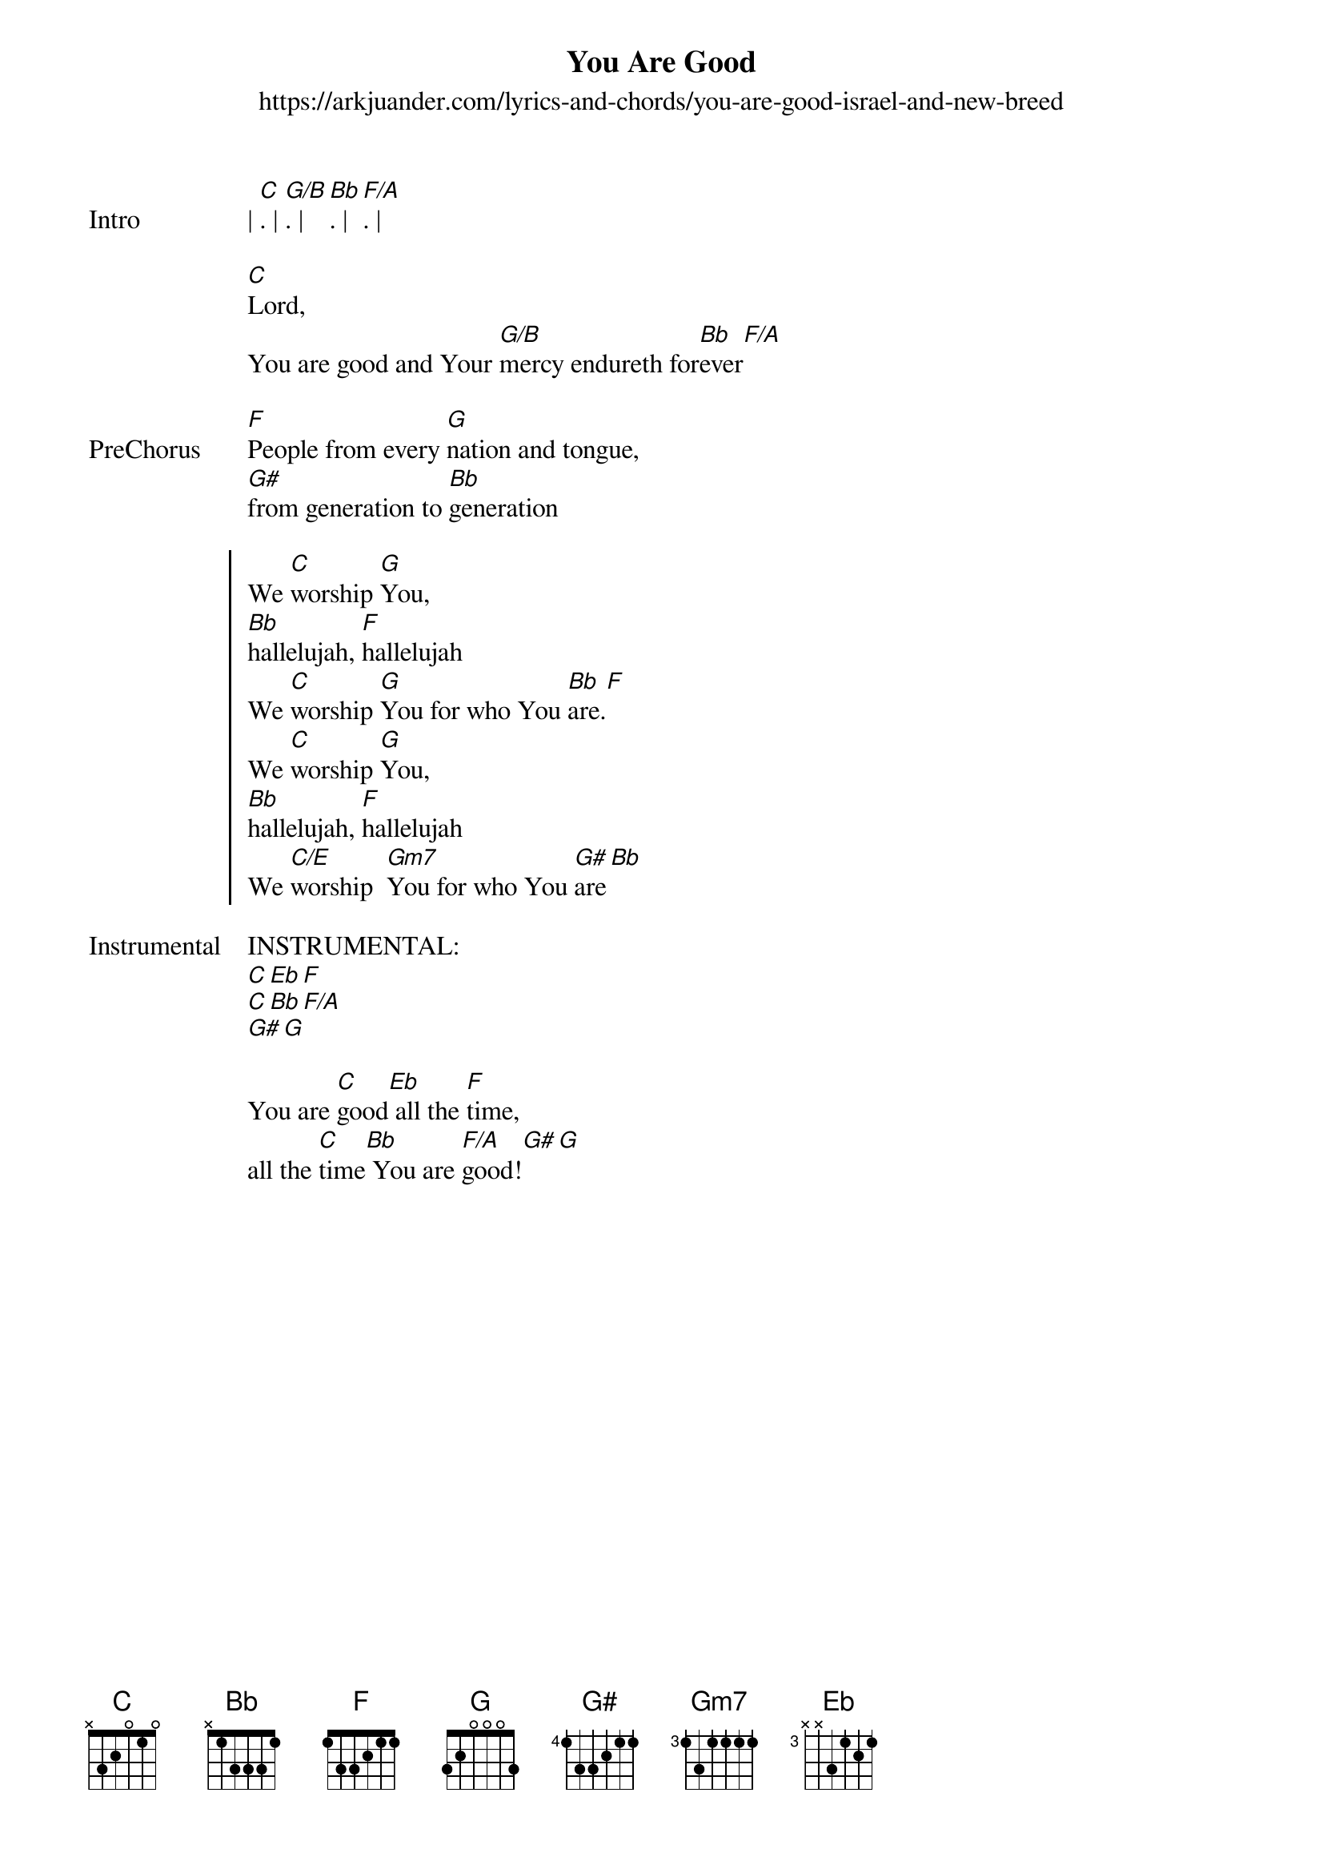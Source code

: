 {new_song}
{title: You Are Good}
{subtitle: https://arkjuander.com/lyrics-and-chords/you-are-good-israel-and-new-breed}
{album: New Season}
{artist: Israel Houghton}

{start_of_verse: Intro}
| [C]. | [G/B]. | [Bb]. | [F/A]. |
{end_of_verse}

{start_of_verse}
[C]Lord, 
You are good and Your [G/B]mercy endureth for[Bb]ever[F/A]
{end_of_verse}

{start_of_verse: PreChorus}
[F]People from every [G]nation and tongue,
[G#]from generation to [Bb]generation
{end_of_verse}

{start_of_chorus}
We [C]worship [G]You,
[Bb]hallelujah, [F]hallelujah
We [C]worship [G]You for who You [Bb]are.[F]
We [C]worship [G]You,
[Bb]hallelujah, [F]hallelujah
We [C/E]worship  [Gm7]You for who You [G#]are[Bb]
{end_of_verse}

{start_of_verse: Instrumental}
INSTRUMENTAL:
[C][Eb][F]
[C][Bb][F/A]
[G#][G]
{end_of_verse}

{start_of_bridge}
You are [C]good[Eb] all the [F]time,
all the [C]time[Bb] You are [F/A]good![G#][G]
{end_of_bridge}
